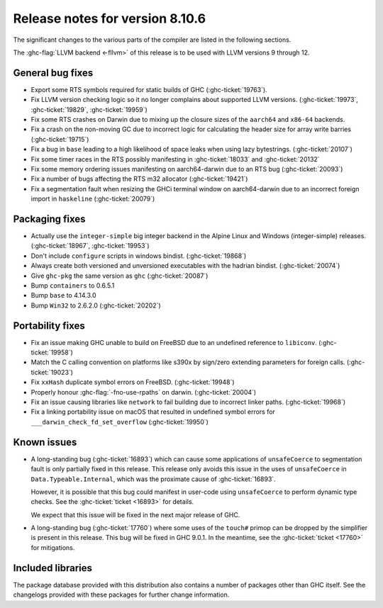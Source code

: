 .. _release-8-10-6:
Release notes for version 8.10.6
================================

The significant changes to the various parts of the compiler are listed in the
following sections.

The :ghc-flag:`LLVM backend <-fllvm>` of this release is to be used with LLVM versions 9
through 12.

General bug fixes
-----------------

- Export some RTS symbols required for static builds of GHC (:ghc-ticket:`19763`).

- Fix LLVM version checking logic so it no longer complains about supported LLVM versions.
  (:ghc-ticket:`19973`, :ghc-ticket:`19829`, :ghc-ticket:`19959`)

- Fix some RTS crashes on Darwin due to mixing up the closure sizes of the ``aarch64``
  and ``x86-64`` backends. 

- Fix a crash on the non-moving GC due to incorrect logic for calculating the header
  size for array write barries (:ghc-ticket:`19715`)

- Fix a bug in ``base`` leading to a high likelihood of space leaks when using lazy
  bytestrings. (:ghc-ticket:`20107`)

- Fix some timer races in the RTS possibly manifesting in :ghc-ticket:`18033` and
  :ghc-ticket:`20132`

- Fix some memory ordering issues manifesting on aarch64-darwin due to an RTS bug
  (:ghc-ticket:`20093`)

- Fix a number of bugs affecting the RTS m32 allocator (:ghc-ticket:`19421`)

- Fix a segmentation fault when resizing the GHCi terminal window on aarch64-darwin
  due to an incorrect foreign import in ``haskeline`` (:ghc-ticket:`20079`)

Packaging fixes
-----------------

- Actually use the ``integer-simple`` big integer backend in the Alpine Linux and
  Windows (integer-simple) releases. (:ghc-ticket:`18967`, :ghc-ticket:`19953`)

- Don't include ``configure`` scripts in windows bindist. (:ghc-ticket:`19868`)

- Always create both versioned and unversioned executables with the hadrian bindist. 
  (:ghc-ticket:`20074`)

- Give ``ghc-pkg`` the same version as ``ghc`` (:ghc-ticket:`20087`)

- Bump ``containers`` to 0.6.5.1

- Bump ``base`` to 4.14.3.0

- Bump ``Win32`` to 2.6.2.0 (:ghc-ticket:`20202`)

Portability fixes
-----------------

- Fix an issue making GHC unable to build on FreeBSD due to an undefined reference
  to ``libiconv``. (:ghc-ticket:`19958`)

- Match the C calling convention on platforms like s390x by sign/zero extending
  parameters for foreign calls. (:ghc-ticket:`19023`)

- Fix ``xxHash`` duplicate symbol errors on FreeBSD. (:ghc-ticket:`19948`)

- Properly honour :ghc-flag:`-fno-use-rpaths` on darwin. (:ghc-ticket:`20004`)

- Fix an issue causing libraries like ``network`` to fail building due to incorrect linker
  paths. (:ghc-ticket:`19968`)

- Fix a linking portability issue on macOS that resulted in undefined symbol
  errors for ``___darwin_check_fd_set_overflow`` (:ghc-ticket:`19950`)

Known issues
------------

- A long-standing bug (:ghc-ticket:`16893`) which can cause some applications
  of ``unsafeCoerce`` to segmentation fault is only partially fixed in this
  release. This release only avoids this issue in the uses of ``unsafeCoerce``
  in ``Data.Typeable.Internal``, which was the proximate cause of
  :ghc-ticket:`16893`.

  However, it is possible that this bug could manifest in user-code using
  ``unsafeCoerce`` to perform dynamic type checks. See the :ghc-ticket:`ticket
  <16893>` for details.

  We expect that this issue will be fixed in the next major release of GHC.

- A long-standing bug (:ghc-ticket:`17760`) where some uses of the ``touch#``
  primop can be dropped by the simplifier is present in this release. This bug
  will be fixed in GHC 9.0.1. In the meantime, see the :ghc-ticket:`ticket
  <17760>` for mitigations.


Included libraries
------------------

The package database provided with this distribution also contains a number of
packages other than GHC itself. See the changelogs provided with these packages
for further change information.

.. ghc-package-list::

    libraries/array/array.cabal:             Dependency of ``ghc`` library
    libraries/base/base.cabal:               Core library
    libraries/binary/binary.cabal:           Dependency of ``ghc`` library
    libraries/bytestring/bytestring.cabal:   Dependency of ``ghc`` library
    libraries/Cabal/Cabal/Cabal.cabal:       Dependency of ``ghc-pkg`` utility
    libraries/containers/containers/containers.cabal:   Dependency of ``ghc`` library
    libraries/deepseq/deepseq.cabal:         Dependency of ``ghc`` library
    libraries/directory/directory.cabal:     Dependency of ``ghc`` library
    libraries/exceptions/exceptions.cabal:   Dependency of ``haskeline`` library
    libraries/filepath/filepath.cabal:       Dependency of ``ghc`` library
    compiler/ghc.cabal:                      The compiler itself
    libraries/ghci/ghci.cabal:               The REPL interface
    libraries/ghc-boot/ghc-boot.cabal:       Internal compiler library
    libraries/ghc-boot-th/ghc-boot-th.cabal: Internal compiler library
    libraries/ghc-compact/ghc-compact.cabal: Core library
    libraries/ghc-heap/ghc-heap.cabal:       GHC heap-walking library
    libraries/ghc-prim/ghc-prim.cabal:       Core library
    libraries/haskeline/haskeline.cabal:     Dependency of ``ghci`` executable
    libraries/hpc/hpc.cabal:                 Dependency of ``hpc`` executable
    libraries/integer-gmp/integer-gmp.cabal: Core library
    libraries/libiserv/libiserv.cabal:       Internal compiler library
    libraries/mtl/mtl.cabal:                 Dependency of ``Cabal`` library
    libraries/parsec/parsec.cabal:           Dependency of ``Cabal`` library
    libraries/pretty/pretty.cabal:           Dependency of ``ghc`` library
    libraries/process/process.cabal:         Dependency of ``ghc`` library
    libraries/stm/stm.cabal:                 Dependency of ``haskeline`` library
    libraries/template-haskell/template-haskell.cabal:     Core library
    libraries/terminfo/terminfo.cabal:       Dependency of ``haskeline`` library
    libraries/text/text.cabal:               Dependency of ``Cabal`` library
    libraries/time/time.cabal:               Dependency of ``ghc`` library
    libraries/transformers/transformers.cabal: Dependency of ``ghc`` library
    libraries/unix/unix.cabal:               Dependency of ``ghc`` library
    libraries/Win32/Win32.cabal:             Dependency of ``ghc`` library
    libraries/xhtml/xhtml.cabal:             Dependency of ``haddock`` executable



